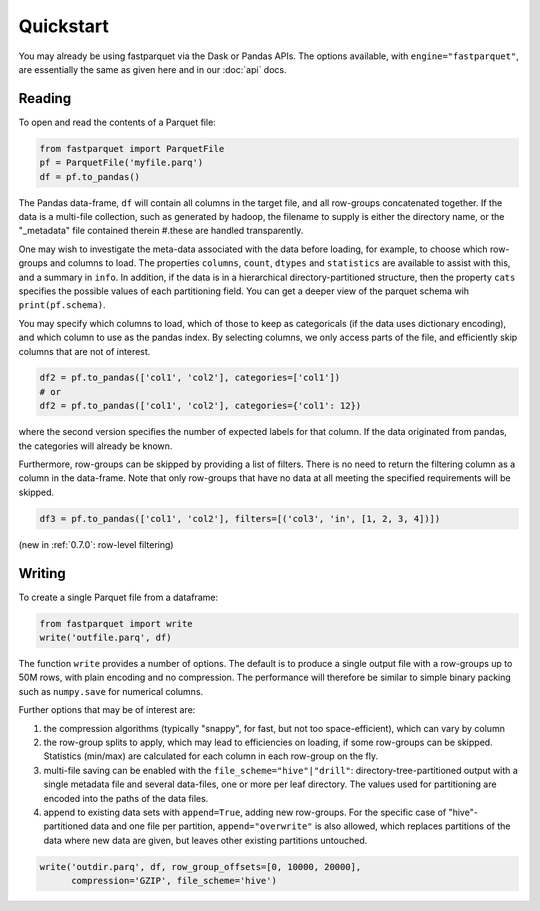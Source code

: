 Quickstart
==========

You may already be using fastparquet via the Dask or Pandas APIs. The options
available, with ``engine="fastparquet"``, are essentially the same as given here
and in our :doc:`api` docs.

Reading
-------

To open and read the contents of a Parquet file:

.. code-block:: python

    from fastparquet import ParquetFile
    pf = ParquetFile('myfile.parq')
    df = pf.to_pandas()

The Pandas data-frame, ``df`` will contain all columns in the target file, and all
row-groups concatenated together. If the data is a multi-file collection, such as
generated by hadoop, the filename to supply is
either the directory name, or the "_metadata" file contained therein #.these are
handled transparently.

One may wish to investigate the meta-data associated with the data before loading,
for example, to choose which row-groups and columns to load. The properties ``columns``,
``count``, ``dtypes`` and ``statistics`` are available
to assist with this, and a summary in ``info``.
In addition, if the data is in a hierarchical directory-partitioned
structure, then the property ``cats`` specifies the possible values of each partitioning field.
You can get a deeper view of the parquet schema wih ``print(pf.schema)``.

You may specify which columns to load, which of those to keep as categoricals
(if the data uses dictionary encoding), and which column to use as the
pandas index. By selecting columns, we only access parts of the file,
and efficiently skip columns that are not of interest.

.. code-block:: python

    df2 = pf.to_pandas(['col1', 'col2'], categories=['col1'])
    # or
    df2 = pf.to_pandas(['col1', 'col2'], categories={'col1': 12})

where the second version specifies the number of expected labels for that
column. If the data originated from pandas, the categories will already be known.

Furthermore, row-groups can be skipped by providing a list of filters. There is no need to
return the filtering column as a column in the data-frame. Note that only row-groups that have no data at all
meeting the specified requirements will be skipped.

.. code-block:: python

    df3 = pf.to_pandas(['col1', 'col2'], filters=[('col3', 'in', [1, 2, 3, 4])])

(new in :ref:`0.7.0`: row-level filtering)


Writing
-------

To create a single Parquet file from a dataframe:

.. code-block:: python

    from fastparquet import write
    write('outfile.parq', df)

The function ``write`` provides a number of options. The default is to produce a single output file
with a row-groups up to 50M rows, with plain encoding and no compression. The
performance will therefore be similar to simple binary packing such as ``numpy.save``
for numerical columns.

Further options that may be of interest are:

#. the compression algorithms (typically "snappy", for fast, but not too space-efficient), which can vary by column
#. the row-group splits to apply, which may lead to efficiencies on loading, if some row-groups can be skipped.
   Statistics (min/max) are calculated for each column in each row-group on the fly.
#. multi-file saving can be enabled with the ``file_scheme="hive"|"drill"``: directory-tree-partitioned output
   with a single metadata file and several data-files, one or more per leaf directory. The values used for
   partitioning are encoded into the paths of the data files.
#. append to existing data sets with ``append=True``, adding new row-groups. For the specific case of
   "hive"-partitioned data and one file per partition, ``append="overwrite"`` is also allowed, which replaces
   partitions of the data where new data are given, but leaves other existing partitions untouched.

.. code-block:: python

    write('outdir.parq', df, row_group_offsets=[0, 10000, 20000],
          compression='GZIP', file_scheme='hive')

